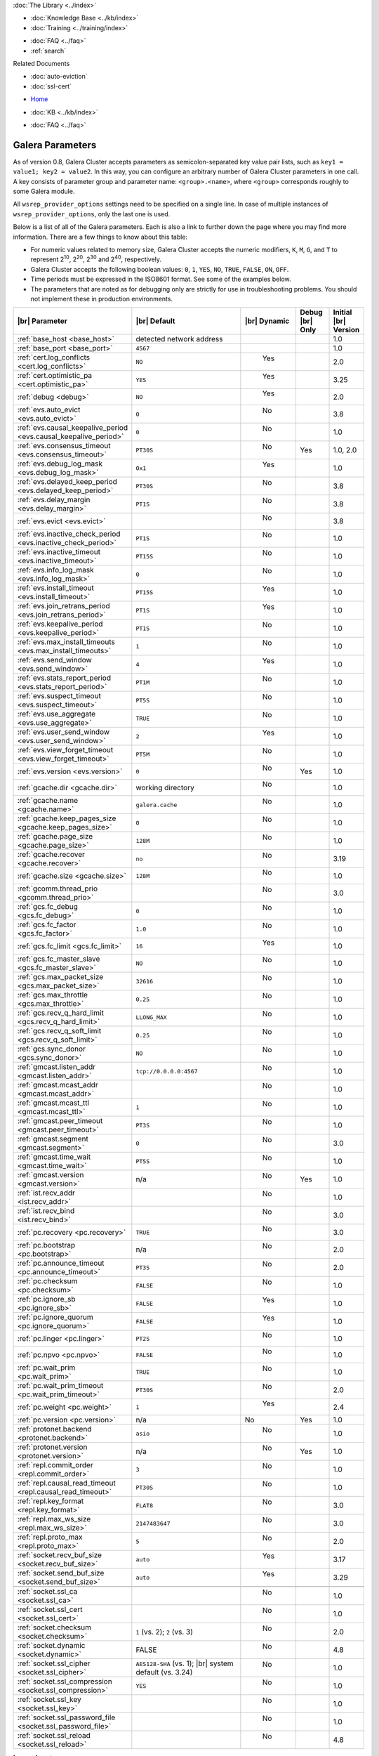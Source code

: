.. meta::
   :title: Galera Cluster Parameters
   :description:
   :language: en-US
   :keywords: galera cluster, galera parameters, options
   :copyright: Codership Oy, 2014 - 2021. All Rights Reserved.

.. container:: left-margin

   .. container:: left-margin-top

      :doc:`The Library <../index>`

   .. container:: left-margin-content

      .. cssclass:: here

         - :doc:`Documentation <./index>`

      - :doc:`Knowledge Base <../kb/index>`
      - :doc:`Training <../training/index>`

      .. cssclass:: sub-links

         - :doc:`Training Courses <../training/courses/index>`
		 - :doc:`Tutorial Articles <../training/tutorials/index>`
         - :doc:`Training Videos <../training/videos/index>`

      - :doc:`FAQ <../faq>`
      - :ref:`search`

      Related Documents

      - :doc:`auto-eviction`
      - :doc:`ssl-cert`

.. container:: top-links

   - `Home <https://galeracluster.com>`_

   .. cssclass:: here

      - :doc:`Docs <./index>`

   - :doc:`KB <../kb/index>`

   .. cssclass:: nav-wider

      - :doc:`Training <../training/index>`

   - :doc:`FAQ <../faq>`


.. cssclass:: library-document
.. _`galera-parameters`:

==================
Galera Parameters
==================

As of version 0.8, Galera Cluster accepts parameters as semicolon-separated key value pair lists, such as ``key1 = value1; key2 = value2``.  In this way, you can configure an arbitrary number of Galera Cluster parameters in one call. A key consists of parameter group and parameter name: ``<group>.<name>``, where ``<group>`` corresponds roughly to some Galera module.

All ``wsrep_provider_options`` settings need to be specified on a single line. In case of multiple instances of ``wsrep_provider_options``, only the last one is used.

Below is a list of all of the Galera parameters.  Each is also a link to further down the page where you may find more information.  There are a few things to know about this table:

- For numeric values related to memory size, Galera Cluster accepts the numeric modifiers, ``K``, ``M``, ``G``, and ``T`` to represent |210|, |220|, |230| and |240|, respectively.

- Galera Cluster accepts the following boolean values: ``0``, ``1``, ``YES``, ``NO``, ``TRUE``, ``FALSE``, ``ON``, ``OFF``.

- Time periods must be expressed in the ISO8601 format. See some of the examples below.

- The parameters that are noted as for debugging only are strictly for use in troubleshooting problems. You should not implement these in production environments.

.. |210| replace:: 2\ :sup:`10`\
.. |220| replace:: 2\ :sup:`20`\
.. |230| replace:: 2\ :sup:`30`\
.. |240| replace:: 2\ :sup:`40`\

.. csv-table::
   :class: doc-options
   :header: "|br| Parameter", "|br| Default", "|br| Dynamic", "Debug |br| Only", "Initial |br| Version"
   :widths: 30, 40, 10, 10, 10

   ":ref:`base_host <base_host>`", "detected network address", "", "", "1.0"
   ":ref:`base_port <base_port>`", "``4567``", "", "", "1.0"
   ":ref:`cert.log_conflicts <cert.log_conflicts>`", "``NO``", "  Yes", "", "2.0"
   ":ref:`cert.optimistic_pa <cert.optimistic_pa>`", "``YES``", "  Yes", "", "3.25"
   ":ref:`debug <debug>`", "``NO``", "  Yes", "", "2.0"
   ":ref:`evs.auto_evict <evs.auto_evict>`", "``0``", "   No", "", "3.8"
   ":ref:`evs.causal_keepalive_period <evs.causal_keepalive_period>`", "``0``", "   No", "", "1.0"
   ":ref:`evs.consensus_timeout <evs.consensus_timeout>`", "``PT30S``", "   No", "Yes", "1.0, 2.0"
   ":ref:`evs.debug_log_mask <evs.debug_log_mask>`", "``0x1``", "  Yes", "", "1.0"
   ":ref:`evs.delayed_keep_period <evs.delayed_keep_period>`", "``PT30S``", "   No", "", "3.8"
   ":ref:`evs.delay_margin <evs.delay_margin>`", "``PT1S``", "   No", "", "3.8"
   ":ref:`evs.evict <evs.evict>`", "", "   No", "", "3.8"
   ":ref:`evs.inactive_check_period <evs.inactive_check_period>`", "``PT1S``", "   No", "", "1.0"
   ":ref:`evs.inactive_timeout <evs.inactive_timeout>`", "``PT15S``", "   No", "", "1.0"
   ":ref:`evs.info_log_mask <evs.info_log_mask>`", "``0``", "   No", "", "1.0"
   ":ref:`evs.install_timeout <evs.install_timeout>`", "``PT15S``", "  Yes", "", "1.0"
   ":ref:`evs.join_retrans_period <evs.join_retrans_period>`", "``PT1S``", "  Yes", "", "1.0"
   ":ref:`evs.keepalive_period <evs.keepalive_period>`", "``PT1S``", "  No", "", "1.0"
   ":ref:`evs.max_install_timeouts <evs.max_install_timeouts>`", "``1``", "  No", "", "1.0"
   ":ref:`evs.send_window <evs.send_window>`", "``4``", "  Yes", "", "1.0"
   ":ref:`evs.stats_report_period <evs.stats_report_period>`", "``PT1M``", "  No", "", "1.0"
   ":ref:`evs.suspect_timeout <evs.suspect_timeout>`", "``PT5S``", "  No", "", "1.0"
   ":ref:`evs.use_aggregate <evs.use_aggregate>`", "``TRUE``", "  No", "", "1.0"
   ":ref:`evs.user_send_window <evs.user_send_window>`", "``2``", "  Yes", "", "1.0"
   ":ref:`evs.view_forget_timeout <evs.view_forget_timeout>`", "``PT5M``", "  No", "", "1.0"
   ":ref:`evs.version <evs.version>`", "``0``", "  No", "Yes", "1.0"
   ":ref:`gcache.dir <gcache.dir>`", "working directory", "  No", "", "1.0"
   ":ref:`gcache.name <gcache.name>`", "``galera.cache``", "  No", "", "1.0"
   ":ref:`gcache.keep_pages_size <gcache.keep_pages_size>`", "``0``", "  No", "", "1.0"
   ":ref:`gcache.page_size <gcache.page_size>`", "``128M``", "  No", "", "1.0"
   ":ref:`gcache.recover <gcache.recover>`", "``no``", "  No", "", "3.19"
   ":ref:`gcache.size <gcache.size>`", "``128M``", "  No", "", "1.0"
   ":ref:`gcomm.thread_prio <gcomm.thread_prio>`", "", "  No", "", "3.0"
   ":ref:`gcs.fc_debug <gcs.fc_debug>`", "``0``", "  No", "", "1.0"
   ":ref:`gcs.fc_factor <gcs.fc_factor>`", "``1.0``", "  No", "", "1.0"
   ":ref:`gcs.fc_limit <gcs.fc_limit>`", "``16``", "  Yes", "", "1.0"
   ":ref:`gcs.fc_master_slave <gcs.fc_master_slave>`", "``NO``", "  No", "", "1.0"
   ":ref:`gcs.max_packet_size <gcs.max_packet_size>`", "``32616``", "  No", "", "1.0"
   ":ref:`gcs.max_throttle <gcs.max_throttle>`", "``0.25``", "  No", "", "1.0"
   ":ref:`gcs.recv_q_hard_limit <gcs.recv_q_hard_limit>`", "``LLONG_MAX``", "  No", "", "1.0"
   ":ref:`gcs.recv_q_soft_limit <gcs.recv_q_soft_limit>`", "``0.25``", "  No", "", "1.0"
   ":ref:`gcs.sync_donor <gcs.sync_donor>`", "``NO``", "  No", "", "1.0"
   ":ref:`gmcast.listen_addr <gmcast.listen_addr>`", "``tcp://0.0.0.0:4567``", "  No", "", "1.0"
   ":ref:`gmcast.mcast_addr <gmcast.mcast_addr>`", "", "  No", "", "1.0"
   ":ref:`gmcast.mcast_ttl <gmcast.mcast_ttl>`", "``1``", "  No", "", "1.0"
   ":ref:`gmcast.peer_timeout <gmcast.peer_timeout>`", "``PT3S``", "  No", "", "1.0"
   ":ref:`gmcast.segment <gmcast.segment>`", "``0``", "  No", "", "3.0"
   ":ref:`gmcast.time_wait <gmcast.time_wait>`", "``PT5S``", "  No", "", "1.0"
   ":ref:`gmcast.version <gmcast.version>`", "n/a", "  No", "Yes", "1.0"
   ":ref:`ist.recv_addr <ist.recv_addr>`", "", "  No", "", "1.0"
   ":ref:`ist.recv_bind <ist.recv_bind>`", "", "  No", "", "3.0"
   ":ref:`pc.recovery <pc.recovery>`", "``TRUE``", "  No", "", "3.0"
   ":ref:`pc.bootstrap <pc.bootstrap>`", "n/a", "  No", "", "2.0"
   ":ref:`pc.announce_timeout <pc.announce_timeout>`", "``PT3S``", "  No", "", "2.0"
   ":ref:`pc.checksum <pc.checksum>`", "``FALSE``", "  No", "", "1.0"
   ":ref:`pc.ignore_sb <pc.ignore_sb>`", "``FALSE``", "  Yes", "", "1.0"
   ":ref:`pc.ignore_quorum <pc.ignore_quorum>`", "``FALSE``", "  Yes", "", "1.0"
   ":ref:`pc.linger <pc.linger>`", "``PT2S``", "  No", "", "1.0"
   ":ref:`pc.npvo <pc.npvo>`", "``FALSE``", "  No", "", "1.0"
   ":ref:`pc.wait_prim <pc.wait_prim>`", "``TRUE``", "  No", "", "1.0"
   ":ref:`pc.wait_prim_timeout <pc.wait_prim_timeout>`", "``PT30S``", "  No", "", "2.0"
   ":ref:`pc.weight <pc.weight>`", "``1``", "  Yes", "", "2.4"
   ":ref:`pc.version <pc.version>`", "n/a", "No", "Yes", "1.0"
   ":ref:`protonet.backend <protonet.backend>`", "``asio``", "  No", "", "1.0"
   ":ref:`protonet.version <protonet.version>`", "n/a", "  No", "Yes", "1.0"
   ":ref:`repl.commit_order <repl.commit_order>`", "``3``", "  No", "", "1.0"
   ":ref:`repl.causal_read_timeout <repl.causal_read_timeout>`", "``PT30S``", "  No", "", "1.0"
   ":ref:`repl.key_format <repl.key_format>`", "``FLAT8``", "  No", "", "3.0"
   ":ref:`repl.max_ws_size <repl.max_ws_size>`", "``2147483647``", "  No", "", "3.0"
   ":ref:`repl.proto_max <repl.proto_max>`", "``5``", "  No", "", "2.0"
   ":ref:`socket.recv_buf_size <socket.recv_buf_size>`", "``auto``", "  Yes", "", "3.17"
   ":ref:`socket.send_buf_size <socket.send_buf_size>`", "``auto``", "  Yes", "", "3.29"

   ":ref:`socket.ssl_ca <socket.ssl_ca>`", "", "  No", "", "1.0"
   ":ref:`socket.ssl_cert <socket.ssl_cert>`", "", "  No", "", "1.0"
   ":ref:`socket.checksum <socket.checksum>`", "``1`` (vs. 2); ``2`` (vs. 3)", "  No", "", "2.0"
   ":ref:`socket.dynamic <socket.dynamic>`", "FALSE", "  No", "", "4.8"   
   ":ref:`socket.ssl_cipher <socket.ssl_cipher>`", "``AES128-SHA`` (vs. 1); |br| system default (vs. 3.24)", "  No", "", "1.0"
   ":ref:`socket.ssl_compression <socket.ssl_compression>`", "``YES``", "  No", "", "1.0"
   ":ref:`socket.ssl_key <socket.ssl_key>`", "", "  No", "", "1.0"
   ":ref:`socket.ssl_password_file <socket.ssl_password_file>`", "", "  No", "", "1.0"
   ":ref:`socket.ssl_reload <socket.ssl_reload>`", "", "  No", "", "4.8"



.. _`base_host`:
.. rst-class:: section-heading
.. rubric:: ``base_host``

.. index::
   pair: wsrep Provider Options; base_host

Global variable for internal use.

.. csv-table::
   :class: doc-options

   "Default Value", "detected network address"
   "Dynamic", ""
   "Initial Version", "???"

.. warning:: Since this is for internal use only, don't manually set the ``base_host`` variable.


.. _`base_port`:
.. rst-class:: section-heading
.. rubric:: ``base_port``

.. index::
   pair: wsrep Provider Options; base_port

Global variable for internal use.

.. csv-table::
   :class: doc-options

   "Default Value", "``4567``"
   "Dynamic", ""
   "Initial Version", "???"

.. warning:: Since this is for internal use only, don't manually set the ``base_port`` variable.


.. _`cert.log_conflicts`:
.. rst-class:: section-heading
.. rubric:: ``cert.log_conflicts``

.. index::
   pair: wsrep Provider Options; cert.log_conflicts

Log details of certification failures.

.. csv-table::
   :class: doc-options

   "Default Value", "``NO``"
   "Dynamic", "Yes"
   "Initial Version", "2.0"

The excerpt below is an example of how this Galera parameter might look in the configuration file:

.. code-block:: ini

   wsrep_provider_options="cert.log_conflicts=NO"


.. _`cert.optimistic_pa`:
.. rst-class:: section-heading
.. rubric:: ``cert.optimistic_pa``

.. index::
   pair: wsrep Provider Options; cert.optimistic_pa

Controls parallel applying of slave actions. When enabled allows full range
of parallelization as determined by certification algorithm. When disabled
limits parallel applying window to not exceed that seen on master. In other
words, the action starts applying no sooner than all actions it has seen
on the master are committed.

.. csv-table::
   :class: doc-options

   "Default Value", "``YES``"
   "Dynamic", "Yes"
   "Initial Version", "3.25"

.. code-block:: ini

   wsrep_provider_options="cert.optimistic_pa=NO"


.. _`debug`:
.. rst-class:: section-heading
.. rubric:: ``debug``

.. index::
   pair: wsrep Provider Options; debug

Enable debugging.

.. csv-table::
   :class: doc-options

   "Default Value", "``NO``"
   "Dynamic", "Yes"
   "Initial Version", "2.0"

.. code-block:: ini

   wsrep_provider_options="debug=NO"


.. _`evs.auto_evict`:
.. rst-class:: section-heading
.. rubric:: ``evs.auto_evict``

.. index::
   pair: wsrep Provider Options; evs.auto_evict

Defines how many entries the node allows for given a delayed node before it triggers the Auto Eviction protocol.

.. csv-table::
   :class: doc-options

   "Default Value", "``0``"
   "Dynamic", "No"
   "Initial Version", "3.8"

Each cluster node monitors the group communication response times from all other nodes.  When the cluster registers delayed response from a given node, it adds an entry for that node to its delayed list.  If the majority of the cluster nodes show the node as delayed, the node is permanently evicted from the cluster.

This parameter determines how many entries a given node can receive before it triggers Auto Eviction.

When this parameter is set to ``0``, it disables the Auto Eviction protocol for this node.  Even when you disable Auto Eviction, though; the node continues to monitor response times from the cluster.

The excerpt below is an example of how this Galera parameter might look in the configuration file:

.. code-block:: ini

   wsrep_provider_options="evs.auto_evict=5"

For more information on the Auto Eviction process, see :doc:`auto-eviction`.


.. _`evs.causal_keepalive_period`:
.. rst-class:: section-heading
.. rubric:: ``evs.causal_keepalive_period``

.. index::
   pair: wsrep Provider Options; evs.causal_keepalive_period

For developer use only. Defaults to ``evs.keepalive_period``.

.. csv-table::
   :class: doc-options

   "Default Value", ""
   "Dynamic", "No"
   "Initial Version", "1.0"


.. _`evs.consensus_timeout`:
.. rst-class:: section-heading
.. rubric:: ``evs.consensus_timeout``

.. index::
   pair: wsrep Provider Options; evs.consensus_timeout

Timeout on reaching the consensus about cluster membership.

.. csv-table::
   :class: doc-options

   "Default Value", "``PT30S``"
   "Dynamic", "No"
   "Initial Version", "1.0"
   "Deprecated", "2.0"

This variable is mostly used for troubleshooting purposes and should not be implemented in a production environment.

The excerpt below is an example of how this Galera parameter might look in the configuration file:

.. code-block:: ini

   wsrep_provider_options="evs.consensus_timeout=PT30S"

.. note:: This feature has been **deprecated**. It is succeeded by :ref:`evs.install_timeout <evs.install_timeout>`.


.. _`evs.debug_log_mask`:
.. rst-class:: section-heading
.. rubric:: ``evs.debug_log_mask``

.. index::
   pair: wsrep Provider Options; evs.debug_log_mask

Control EVS debug logging, only effective when ``wsrep_debug`` is in use.

.. csv-table::
   :class: doc-options

   "Default Value", "``0x1``"
   "Dynamic", "Yes"
   "Initial Version", "1.0"

The excerpt below is an example of how this Galera parameter might look in the configuration file:

.. code-block:: ini

   wsrep_provider_options="evs.debug_log_mask=0x1"


.. _`evs.delayed_keep_period`:
.. rst-class:: section-heading
.. rubric:: ``evs.delayed_keep_period``

.. index::
   pair: wsrep Provider Options; evs.delayed_keep_period

Defines how long this node requires a delayed node to remain responsive before it removes an entry from the delayed list.

.. csv-table::
   :class: doc-options

   "Default Value", "``PT30S``"
   "Dynamic", "No"
   "Initial Version", "3.8"

Each cluster node monitors the group communication response times from all other nodes.  When the cluster registered delayed responses from a given node, it adds an entry for that node to its delayed list.  Nodes that remain on the delayed list can trigger Auto Eviction, which removes them permanently from the cluster.

This parameter determines how long a node on the delayed list must remain responsive before it removes one entry. The number of entries on the delayed list and how long it takes before the node removes all entries depends on how long the delayed node was unresponsive.

The excerpt below is an example of how this Galera parameter might look in the configuration file:

.. code-block:: ini

   wsrep_provider_options="evs.delayed_keep_period=PT45S"

For more information on the delayed list and the Auto Eviction process, see :doc:`auto-eviction`.


.. _`evs.delay_margin`:
.. rst-class:: section-heading
.. rubric:: ``evs.delay_margin``

.. index::
   pair: wsrep Provider Options; evs.delay_margin

Defines how long the node allows response times to deviate before adding an entry to the delayed list.

.. csv-table::
   :class: doc-options

   "Default Value", "PT1S"
   "Dynamic", "No"
   "Initial Version", "3.8"

Each cluster node monitors group communication response times from all other nodes.  When the cluster registers a delayed response from a given node, it adds an entry for that node to its delayed list.  Delayed nodes can trigger Auto Eviction, which removes them permanently from the cluster.

This parameter determines how long a delay can run before the node adds an entry to the delayed list.  You must set this parameter to a value higher than the round-trip delay time (RTT) between the nodes.

The excerpt below is an example of how this Galera parameter might look in the configuration file:

.. code-block:: ini

   wsrep_provider_options="evs.delay_margin=PT5S"

For more information on the delayed list and the Auto Eviction process, see :doc:`auto-eviction`.


.. _`evs.evict`:
.. rst-class:: section-heading
.. rubric:: ``evs.evict``

.. index::
   pair: wsrep Provider Options; evs.evict

If set to the gcomm UUID of some node, that node will be evicted from the cluster.  Setting this parameter to an empty string causes the eviction list to be cleared on the node where it is set.

.. csv-table::
   :class: doc-options

   "Default Value", ""
   "Dynamic", "No"
   "Initial Version", "3.8"

For more information on the eviction and Auto Eviction process, see :doc:`auto-eviction`.


.. _`evs.inactive_check_period`:
.. rst-class:: section-heading
.. rubric:: ``evs.inactive_check_period``

.. index::
   pair: wsrep Provider Options; evs.inactive_check_period

Defines how often you want the node to check for peer inactivity.

.. csv-table::
   :class: doc-options

   "Default Value", "``PT1S``"
   "Dynamic", "No"
   "Initial Version", "1.0"

Each cluster node monitors group communication response times from all other nodes.  When the cluster registers a delayed response from a given node, it adds an entry for that node to its delayed list, which can lead to the delayed node's eviction from the cluster.

This parameter determines how often you want the node to check for delays in the group communication responses from other cluster nodes.

The excerpt below is an example of how this Galera parameter might look in the configuration file:

.. code-block:: ini

   wsrep_provider_options="evs.inactive_check_period=PT1S"


.. _`evs.inactive_timeout`:
.. rst-class:: section-heading
.. rubric:: ``evs.inactive_timeout``

.. index::
   pair: wsrep Provider Options; evs.inactive_timeout

Defines a hard limit on node inactivity.

.. csv-table::
   :class: doc-options

   "Default Value", "``PT15S``"
   "Dynamic", "No"
   "Initial Version", "1.0"

Hard limit on the inactivity period, after which the node is pronounced dead.

Each cluster node monitors group communication response times from all other nodes.  When the cluster registers a delayed response from a given node, it add an entry for that node to its delayed list, which can lead tot he delayed node's eviction from the cluster.

The excerpt below is an example of how this Galera parameter might look in the configuration file:

.. code-block:: ini

   wsrep_provider_options="evs.inactive_timeout=PT15S"

This parameter sets a hard limit for node inactivity.  If a delayed node remains unresponsive for longer than this period, the node pronounces the delayed node as dead.


.. _`evs.info_log_mask`:
.. rst-class:: section-heading
.. rubric:: ``evs.info_log_mask``

.. index::
   pair: wsrep Provider Options; evs.info_log_mask

Defines additional logging options for the EVS Protocol.

.. csv-table::
   :class: doc-options

   "Default Value", "``0``"
   "Dynamic", "No"
   "Initial Version", "1.0"

The EVS Protocol monitors group communication response times and controls the node eviction and auto eviction processes.  This parameter allows you to enable additional logging options, through a bitmask value.

- ``0x1`` Provides extra view change info.
- ``0x2`` Provides extra state change info
- ``0x4`` Provides statistics
- ``0x8`` Provides profiling (only in builds with profiling enabled)

The excerpt below is an example of how this Galera parameter might look in the configuration file:

.. code-block:: ini

   wsrep_provider_options="evs.info_log_mask=0x4"


.. _`evs.install_timeout`:
.. rst-class:: section-heading
.. rubric:: ``evs.install_timeout``

.. index::
   pair: wsrep Provider Options; evs.install_timeout

Defines the timeout for install message acknowledgments.

.. csv-table::
   :class: doc-options

   "Default Value", "``PT15S``"
   "Dynamic", "Yes"
   "Initial Version", "1.0"

Each cluster node monitors group communication response times from all other nodes, checking whether they are responsive or delayed.  This parameter determines how long you want the node to wait on install message acknowledgments.

The excerpt below is an example of how this Galera parameter might look in the configuration file:

.. code-block:: ini

   wsrep_provider_options="evs.install_timeout=PT15S"

.. note:: This parameter replaces :ref:`evs.consensus_timeout <evs.consensus_timeout>`.


.. _`evs.join_retrans_period`:
.. rst-class:: section-heading
.. rubric:: ``evs.join_retrans_period``

.. index::
   pair: wsrep Provider Options; evs.join_retrans_period

Defines how often the node retransmits EVS join messages when forming cluster membership.

.. csv-table::
   :class: doc-options

   "Default Value", "``PT1S``"
   "Dynamic", "Yes"
   "Initial Version", "1.0"

The excerpt below is an example of how this Galera parameter might look in the configuration file:

.. code-block:: ini

   wsrep_provider_options="evs.join_retrans_period=PT1S"


.. _`evs.keepalive_period`:
.. rst-class:: section-heading
.. rubric:: ``evs.keepalive_period``

.. index::
   pair: wsrep Provider Options; evs.keepalive_period

Defines how often the node emits keepalive signals.

.. csv-table::
   :class: doc-options

   "Default Value", "``PT1S``"
   "Dynamic", "No"
   "Initial Version", "1.0"

Each cluster node monitors group communication response times from all other nodes.  When there is no traffic going out for the cluster to monitor, nodes emit keepalive signals so that other nodes have something to measure.  This parameter determines how often the node emits a keepalive signal, absent any other traffic.

The excerpt below is an example of how this Galera parameter might look in the configuration file:

.. code-block:: ini

   wsrep_provider_options="evs.keepalive_period=PT1S"


.. _`evs.max_install_timeouts`:
.. rst-class:: section-heading
.. rubric:: ``evs.max_install_timeouts``

.. index::
   pair: wsrep Provider Options; evs.max_install_timeouts

Defines the number of membership install rounds to try before giving up.

.. csv-table::
   :class: doc-options

   "Default Value", "``1``"
   "Dynamic", "No"
   "Initial Version", "1.0"

This parameter determines the maximum number of times that the node tries for a membership install acknowledgment, before it stops trying.  The total number of rounds it tries is this value plus 2.

The excerpt below is an example of how this Galera parameter might look in the configuration file:

.. code-block:: ini

   wsrep_provider_options="evs.max_install_timeouts=1"


.. _`evs.send_window`:
.. rst-class:: section-heading
.. rubric:: ``evs.send_window``

.. index::
   pair: wsrep Provider Options; evs.send_window

Defines the maximum number of packets at a time in replication.

.. csv-table::
   :class: doc-options

   "Default Value", "``4``"
   "Dynamic", "Yes"
   "Initial Version", "1.0"

This parameter determines the maximum number of packets the node uses at a time in replication.  For clusters implemented over :abbr:`WAN (Wide Area Network)`, you can set this value considerably higher, (for example, 512), than for clusters implemented over :abbr:`LAN (Local Area Network)`.

You must use a value that is greater than :ref:`evs.user_send_window <evs.user_send_window>`.  The recommended value is double :ref:`evs.user_send_window <evs.user_send_window>`.

The excerpt below is an example of how this Galera parameter might look in the configuration file:

.. code-block:: ini

   wsrep_provider_options="evs.send_window=4"


.. _`evs.stats_report_period`:
.. rst-class:: section-heading
.. rubric:: ``evs.stats_report_period``

.. index::
   pair: wsrep Provider Options; evs.stats_report_period

Control period of EVS statistics reporting. The node is pronounced dead.

.. csv-table::
   :class: doc-options

   "Default Value", "``PT1M``"
   "Dynamic", "No"
   "Initial Version", "1.0"

The excerpt below is an example of how this Galera parameter might look in the configuration file:

.. code-block:: ini

   wsrep_provider_options="evs.stats_report_period=PT1M"


.. _`evs.suspect_timeout`:
.. rst-class:: section-heading
.. rubric:: ``evs.suspect_timeout``

.. index::
   pair: wsrep Provider Options; evs.suspect_timeout

Defines the inactivity period after which a node is *suspected* as dead.

.. csv-table::
   :class: doc-options

   "Default Value", "``PT5S``"
   "Dynamic", "No"
   "Initial Version", "1.0"

Each node in the cluster monitors group communications from all other nodes in the cluster.  This parameter determines the period of inactivity before the node suspects another of being dead.  If all nodes agree on that, the cluster drops the inactive node.

The excerpt below is an example of how this Galera parameter might look in the configuration file:

.. code-block:: ini

   wsrep_provider_options="evs.suspect_timeout=PT5S"


.. _`evs.use_aggregate`:
.. rst-class:: section-heading
.. rubric:: ``evs.use_aggregate``

.. index::
   pair: wsrep Provider Options; evs.use_aggregate

Defines whether the node aggregates small packets into one when possible.

.. csv-table::
   :class: doc-options

   "Default Value", "``TRUE``"
   "Dynamic", "No"
   "Initial Version", "1.0"

The excerpt below is an example of how this Galera parameter might look in the configuration file:

.. code-block:: ini

   wsrep_provider_options="evs.use_aggregate=TRUE"


.. _`evs.user_send_window`:
.. rst-class:: section-heading
.. rubric:: ``evs.user_send_window``

.. index::
   pair: Parameters; evs.user_send_window

Defines the maximum number of data packets at a time in replication.

.. csv-table::
   :class: doc-options

   "Default Value", "``2``"
   "Dynamic", "Yes"
   "Initial Version", "1.0"

This parameter determines the maximum number of data packets the node uses at a time in replication.  For clusters implemented over :abbr:`WAN (Wide Area Network)`, you can set this to a value considerably higher than cluster implementations over :abbr:`LAN (Local Area Network)`, (for example, 512).

You must use a value that is smaller than :ref:`evs.send_window<evs.send_window>`.  The recommended value is half :ref:`evs.send_window<evs.send_window>`.

The excerpt below is an example of how this Galera parameter might look in the configuration file:

.. code-block:: ini

   wsrep_provider_options="evs.user_send_window=2"

For more information, see :ref:`evs.send_window <evs.send_window>`.


.. _`evs.view_forget_timeout`:
.. rst-class:: section-heading
.. rubric:: ``evs.view_forget_timeout``

.. index::
   pair: wsrep Provider Options; evs.view_forget_timeout

Defines how long the node saves past views from the view history.

.. csv-table::
   :class: doc-options

   "Default Value", "``PT5M``"
   "Dynamic", "No"
   "Initial Version", "1.0"

Each node maintains a history of past views.  This parameter determines how long you want the node to save past views before dropping them from the table.

The excerpt below is an example of how this Galera parameter might look in the configuration file:

.. code-block:: ini

   wsrep_provider_options="evs.view_forget_timeout=PT5M"


.. _`evs.version`:
.. rst-class:: section-heading
.. rubric:: ``evs.version``

.. index::
   pair: wsrep Provider Options; evs.version

Defines the EVS Protocol version.

.. csv-table::
   :class: doc-options

   "Default Value", "``0`` (up to Galera Cluster version 3.9) | ``1`` (as of Galera Cluster version 4.0)"
   "Dynamic", "No"
   "Initial Version", "1.0"

This parameter determines which version of the EVS Protocol the node uses.  In order to ensure backwards compatibility, the parameter defaults to ``0`` on Galera Cluster versions prior to 3.9.  Certain EVS Protocol features, such as Auto Eviction, require you to upgrade to more recent versions. As of Galera Cluster version 4.0, the parameter defaults to ``1``.

The excerpt below is an example of how this Galera parameter might look in the configuration file:

.. code-block:: ini

   wsrep_provider_options="evs.version=1"

For more information on the procedure to upgrade from one version to another, see :ref:`Upgrading the EVS Protocol <upgrade-evs>`.


.. _`gcache.dir`:
.. rst-class:: section-heading
.. rubric:: ``gcache.dir``

.. index::
   pair: wsrep Provider Options; gcache.dir

Defines the directory where the write-set cache places its files.

.. csv-table::
   :class: doc-options

   "Default Value", "``/path/to/working_dir``"
   "Dynamic", "No"
   "Initial Version", "1.0"

When nodes receive state transfers they cannot process incoming write-sets until they finish updating their state.  Under certain methods, the node that sends the state transfer is similarly blocked.  To prevent the database from falling further behind, GCache saves the incoming write-sets on memory mapped files to disk.

This parameter determines where you want the node to save these files for write-set caching.  By default, GCache uses the working directory for the database server.

The excerpt below is an example of how this Galera parameter might look in the configuration file:

.. code-block:: ini

   wsrep_provider_options="gcache.dir=/usr/share/galera"


.. _`gcache.keep_pages_size`:
.. rst-class:: section-heading
.. rubric:: ``gcache.keep_pages_size``

.. index::
   pair: wsrep Provider Options; gcache.keep_pages_size

Total size of the page storage pages to keep for caching purposes. If only page storage is enabled, one page is always present.

.. csv-table::
   :class: doc-options

   "Default Value", "``0``"
   "Dynamic", "No"
   "Initial Version", "1.0"

The excerpt below is an example of how this Galera parameter might look in the configuration file:

.. code-block:: ini

   wsrep_provider_options="gcache.keep_pages_size=0"


.. _`gcache.name`:
.. rst-class:: section-heading
.. rubric:: ``gcache.name``

.. index::
   pair: wsrep Provider Options; gcache.name

Defines the filename for the write-set cache.

.. csv-table::
   :class: doc-options

   "Default Value", "``galera.cache``"
   "Dynamic", "No"
   "Initial Version", "1.0"

When nodes receive state transfers they cannot process incoming write-sets until they finish updating their state.  Under certain methods, the node that sends the state transfer is similarly blocked.  To prevent the database from falling further behind, GCache saves the incoming write-sets on memory-mapped files to disk.

This parameter determines the name you want the node to use for this ring buffer storage file.

The excerpt below is an example of how this Galera parameter might look in the configuration file:

.. code-block:: ini

   wsrep_provider_options="gcache.name=galera.cache"


.. _`gcache.page_size`:
.. rst-class:: section-heading
.. rubric:: ``gcache.page_size``

.. index::
   pair: wsrep Provider Options; gcache.page_size

Size of the page files in page storage. The limit on overall page storage is the size of the disk.  Pages are prefixed by ``gcache.page``.

.. csv-table::
   :class: doc-options

   "Default Value", "``128M``"
   "Dynamic", "No"
   "Initial Version", "1.0"

The excerpt below is an example of how this Galera parameter might look in the configuration file:

.. code-block:: ini

   wsrep_provider_options="gcache.page_size=128M"


.. _`gcache.recover`:
.. rst-class:: section-heading
.. rubric:: ``gcache.recover``

.. index::
   pair: wsrep Provider Options; gcache.recover

Determines whether gcache recovery takes place on node startup. If gcache could be recovered successfully, the node can then provide IST to other joining nodes, which is useful when the whole cluster is being restarted.

.. csv-table::
   :class: doc-options

   "Default Value", "``no``"
   "Dynamic", "No"
   "Initial Version", "3.19"

The excerpt below is an example of how this Galera parameter might look in the configuration file:

.. code-block:: ini

   wsrep_provider_options="gcache.recover=yes"


.. _`gcache.size`:
.. rst-class:: section-heading
.. rubric:: ``gcache.size``

.. index::
   pair: wsrep Provider Options; gcache.size

Defines the disk space you want to node to use in caching write-sets.

.. csv-table::
   :class: doc-options

   "Default Value", "``128M``"
   "Dynamic", "No"
   "Initial Version", "1.0"

When nodes receive state transfers they cannot process incoming write-sets until they finish updating their state.  Under certain methods, the node that sends the state transfer is similarly blocked.  To prevent the database from falling further behind, GCache saves the incoming write-sets on memory-mapped files to disk.

This parameter defines the amount of disk space you want to allocate for the present ring buffer storage.  The node allocates this space when it starts the database server.

The excerpt below is an example of how this Galera parameter might look in the configuration file:

.. code-block:: ini

   wsrep_provider_options="gcache.size=128M"

For more information on customizing the write-set cache, see the :doc:`Best Practice Articles <../kb/index>`.


.. _`gcomm.thread_prio`:
.. rst-class:: section-heading
.. rubric:: ``gcomm.thread_prio``

.. index::
   pair: wsrep Provider Options; gcomm.thread_prio

Defines the policy and priority for the gcomm thread.

.. csv-table::
   :class: doc-options

   "Default Value", ""
   "Dynamic", "No"
   "Initial Version", "3.0"

Using this option, you can raise the priority of the gcomm thread to a higher level than it normally uses.  You may find this useful in situations where Galera Cluster threads do not receive sufficient CPU time, due to competition with other MySQL threads.  In these cases, when the thread scheduler for the operating system does not run the Galera threads frequently enough, timeouts may occur, causing the node to drop from the cluster.

The format for this option is: ``<policy>:<priority>``.  The priority value is an integer.  The policy value supports the following options:

- ``other`` Designates the default time-sharing scheduling in Linux.  They can run until they are blocked by an I/O request or preempted by higher priorities or superior scheduling designations.

- ``fifo`` Designates first-in out scheduling.  These threads always immediately preempt any currently running other, batch or idle threads.  They can run until they are either blocked by an I/O request or preempted by a FIFO thread of a higher priority.

- ``rr`` Designates round-robin scheduling.  These threads always preempt any currently running other, batch or idle threads.  The scheduler allows these threads to run for a fixed period of a time.  If the thread is still running when this time period is exceeded, they are stopped and moved to the end of the list, allowing another round-robin thread of the same priority to run in their place.  They can otherwise continue to run until they are blocked by an I/O request or are preempted by threads of a higher priority.

The excerpt below is an example of how this Galera parameter might look in the configuration file:

.. code-block:: ini

   wsrep_provider_options="gcomm.thread_prio=rr:2"


.. _`gcs.fc_debug`:
.. rst-class:: section-heading
.. rubric:: ``gcs.fc_debug``

.. index::
   pair: wsrep Provider Options; gcs.fc_debug

Post debug statistics about replication flow every this number of writesets.

.. csv-table::
   :class: doc-options

   "Default Value", "``0``"
   "Dynamic", "No"
   "Initial Version", "1.0"

The excerpt below is an example of how this Galera parameter might look in the configuration file:

.. code-block:: ini

   wsrep_provider_options="gcs.fc_debug=0"


.. _`gcs.fc_factor`:
.. rst-class:: section-heading
.. rubric:: ``gcs.fc_factor``

.. index::
   pair: wsrep Provider Options; gcs.fc_factor

Resume replication after recv queue drops below this fraction of ``gcs.fc_limit``.

.. csv-table::
   :class: doc-options

   "Default Value", "``0.5``"
   "Dynamic", "Yes"
   "Initial Version", "1.0"

The excerpt below is an example of how this Galera parameter might look in the configuration file:

.. code-block:: ini

   wsrep_provider_options="gcs.fc_factor=0.5"


.. _`gcs.fc_limit`:
.. rst-class:: section-heading
.. rubric:: ``gcs.fc_limit``

.. index::
   pair: wsrep Provider Options; gcs.fc_limit

Pause replication if recv queue exceeds this number of  writesets. For master-slave setups this number can be increased considerably.

.. csv-table::
   :class: doc-options

   "Default Value", "``16``"
   "Dynamic", "Yes"
   "Initial Version", "1.0"

The excerpt below is an example of how this Galera parameter might look in the configuration file:

.. code-block:: ini

   wsrep_provider_options="gcs.fc_limit=16"


.. _`gcs.fc_master_slave`:
.. rst-class:: section-heading
.. rubric:: ``gcs.fc_master_slave``

.. index::
   pair: wsrep Provider Options; gcs.fc_master_slave

Defines whether there is only one master node in the group.

.. csv-table::
   :class: doc-options

   "Default Value", "``NO``"
   "Dynamic", "No"
   "Initial Version", "1.0"

The excerpt below is an example of how this Galera parameter might look in the configuration file:

.. code-block:: ini

   wsrep_provider_options="gcs.fc_master_slave=NO"


.. _`gcs.max_packet_size`:
.. rst-class:: section-heading
.. rubric:: ``gcs.max_packet_size``

.. index::
   pair: wsrep Provider Options; gcs.max_packet_size

All writesets exceeding that size will be fragmented.

.. csv-table::
   :class: doc-options

   "Default Value", "``32616``"
   "Dynamic", "No"
   "Initial Version", "1.0"

The excerpt below is an example of how this Galera parameter might look in the configuration file:

.. code-block:: ini

   wsrep_provider_options="gcs.max_packet_size=32616"


.. _`gcs.max_throttle`:
.. rst-class:: section-heading
.. rubric:: ``gcs.max_throttle``

.. index::
   pair: wsrep Provider Options; gcs.max_throttle

How much to throttle replication rate during state transfer (to avoid running out of memory). Set the value to 0.0 if stopping replication is acceptable for completing state transfer.

.. csv-table::
   :class: doc-options

   "Default Value", "``0.25``"
   "Dynamic", "No"
   "Initial Version", "1.0"

The excerpt below is an example of how this Galera parameter might look in the configuration file:

.. code-block:: ini

   wsrep_provider_options="gcs.max_throttle=0.25"


.. _`gcs.recv_q_hard_limit`:
.. rst-class:: section-heading
.. rubric:: ``gcs.recv_q_hard_limit``

.. index::
   pair: wsrep Provider Options; gcs.recv_q_hard_limit

Maximum allowed size of recv queue. This should normally be half of (RAM + swap). If this limit is exceeded, Galera Cluster will abort the server.

.. csv-table::
   :class: doc-options

   "Default Value", "``LLONG_MAX``"
   "Dynamic", "No"
   "Initial Version", "1.0"

The excerpt below is an example of how this Galera parameter might look in the configuration file:

.. code-block:: ini

   wsrep_provider_options="gcs.recv_q_hard_limit=LLONG_MAX"


.. _`gcs.recv_q_soft_limit`:
.. rst-class:: section-heading
.. rubric:: ``gcs.recv_q_soft_limit``

.. index::
   pair: wsrep Provider Options; gcs.recv_q_soft_limit

The fraction of :ref:`gcs.recv_q_hard_limit <gcs.recv_q_hard_limit>` after which replication rate will be throttled.

.. csv-table::
   :class: doc-options

   "Default Value", "``0.25``"
   "Dynamic", "No"
   "Initial Version", "1.0"

The degree of throttling is a linear function of recv queue size and goes from 1.0 (``full rate``)
at :ref:`gcs.recv_q_soft_limit <gcs.recv_q_soft_limit>` to :ref:`gcs.max_throttle <gcs.max_throttle>` at :ref:`gcs.recv_q_hard_limit <gcs.recv_q_hard_limit>` Note that ``full rate``, as estimated between 0 and :ref:`gcs.recv_q_soft_limit <gcs.recv_q_soft_limit>` is a very imprecise estimate of a regular replication rate.

The excerpt below is an example of how this Galera parameter might look in the configuration file:

.. code-block:: ini

   wsrep_provider_options="gcs.recv_q_soft_limit=0.25"


.. _`gcs.sync_donor`:
.. rst-class:: section-heading
.. rubric:: ``gcs.sync_donor``

.. index::
   pair: wsrep Provider Options; gcs.sync_donor

Should the rest of the cluster keep in sync with the donor? ``YES`` means that if the donor is blocked by state transfer, the whole cluster is blocked with it.

.. csv-table::
   :class: doc-options

   "Default Value", "``NO``"
   "Dynamic", "No"
   "Initial Version", "1.0"

If you choose to use value ``YES``, it is theoretically possible that the :term:`Donor Node` cannot keep up with the rest of the cluster due to the extra load from the SST. If the node lags behind, it may send flow control messages stalling the whole cluster. However, you can monitor this using the :ref:`wsrep_flow_control_paused <wsrep_flow_control_paused>` status variable.

The excerpt below is an example of how this Galera parameter might look in the configuration file:

.. code-block:: ini

   wsrep_provider_options="gcs.sync_donor=NO"


.. _`gmcast.listen_addr`:
.. rst-class:: section-heading
.. rubric:: ``gmcast.listen_addr``

.. index::
   pair: wsrep Provider Options; gmcast.listen_addr

Address at which *Galera Cluster* listens to connections from other nodes. By default the port to listen at is taken from the connection address. This setting can be used to overwrite that.

.. csv-table::
   :class: doc-options

   "Default Value", "``tcp://0.0.0.0:4567``"
   "Dynamic", "No"
   "Initial Version", "1.0"

The excerpt below is an example of how this Galera parameter might look in the configuration file:

.. code-block:: ini

   wsrep_provider_options="gmcast.listen_addr=tcp://0.0.0.0:4567"


.. _`gmcast.mcast_addr`:
.. rst-class:: section-heading
.. rubric:: ``gmcast.mcast_addr``

.. index::
   pair: wsrep Provider Options; gmcast.mcast_addr

If set, UDP multicast will be used for replication, for example:

.. csv-table::
   :class: doc-options

   "Default Value", ""
   "Dynamic", "No"
   "Initial Version", "1.0"

The value must be the same on all nodes.

If you are planning to build a large cluster, we recommend using UDP.

The excerpt below is an example of how this Galera parameter might look in the configuration file:

.. code-block:: ini

    wsrep_provider_options="gmcast.mcast_addr=239.192.0.11"


.. _`gmcast.mcast_ttl`:
.. rst-class:: section-heading
.. rubric:: ``gmcast.mcast_ttl``

.. index::
   pair: wsrep Provider Options; gmcast.mcast_ttl

Time to live value for multicast packets.

.. csv-table::
   :class: doc-options

   "Default Value", "``1``"
   "Dynamic", "No"
   "Initial Version", "1.0"

The excerpt below is an example of how this Galera parameter might look in the configuration file:

.. code-block:: ini

   wsrep_provider_options="gmcast.mcast_ttl=1"


.. _`gmcast.peer_timeout`:
.. rst-class:: section-heading
.. rubric:: ``gmcast.peer_timeout``

.. index::
   pair: wsrep Provider Options; gmcast.peer_timeout

Connection timeout to initiate message relaying.

.. csv-table::
   :class: doc-options

   "Default Value", "``PT3S``"
   "Dynamic", "No"
   "Initial Version", "1.0"

The excerpt below is an example of how this Galera parameter might look in the configuration file:

.. code-block:: ini

   wsrep_provider_options="gmcast.peer_timeout=PT3S"


.. _`gmcast.segment`:
.. rst-class:: section-heading
.. rubric:: ``gmcast.segment``

.. index::
   pair: wsrep Provider Options; gmcast.segment

Define which network segment this node is in. Optimisations on communication are performed to minimise the amount of traffic between network segments including writeset relaying and IST and SST donor selection.  The :ref:`gmcast.segment <gmcast.segment>` value is an integer from ``0`` to ``255``. By default all nodes are placed in the same segment (``0``).

.. csv-table::
   :class: doc-options

   "Default Value", "``0``"
   "Dynamic", "No"
   "Initial Version", "3.0"

The excerpt below is an example of how this Galera parameter might look in the configuration file:

.. code-block:: ini

   wsrep_provider_options="gmcast.segment=0"


.. _`gmcast.time_wait`:
.. rst-class:: section-heading
.. rubric:: ``gmcast.time_wait``

.. index::
   pair: wsrep Provider Options; gmcast.time_wait

Time to wait until allowing peer declared outside of stable view to reconnect.

.. csv-table::
   :class: doc-options

   "Default Value", "``PT5S``"
   "Dynamic", "No"
   "Initial Version", "1.0"

The excerpt below is an example of how this Galera parameter might look in the configuration file:

.. code-block:: ini

   wsrep_provider_options="gmcast.time_wait=PT5S"


.. _`gmcast.version`:
.. rst-class:: section-heading
.. rubric:: ``gmcast.version``

.. index::
   pair: wsrep Provider Options; gmcast.version

This status variable is used to check which gmcast protocol version is used.

.. csv-table::
   :class: doc-options

   "Default Value", ""
   "Dynamic", "No"
   "Initial Version", "1.0"

This variable is mostly used for troubleshooting purposes and should not be implemented in a production environment.


.. _`ist.recv_addr`:
.. rst-class:: section-heading
.. rubric:: ``ist.recv_addr``

.. index::
   pair: wsrep Provider Options; ist.recv_addr

Address to listen on for Incremental State Transfer. By default this is the ``<address>:<port+1>`` from :ref:`wsrep_node_address <wsrep_node_address>`.

.. csv-table::
   :class: doc-options

   "Default Value", ""
   "Dynamic", "No"
   "Initial Version", "2.0"

The excerpt below is an example of how this Galera parameter might look in the configuration file:

.. code-block:: ini

   wsrep_provider_options="ist.recv_addr=192.168.1.1"


.. _`ist.recv_bind`:
.. rst-class:: section-heading
.. rubric:: ``ist.recv_bind``

.. index::
   pair: wsrep Provider Options; ist.recv_bind

Defines the address that the node binds on for receiving an :term:`Incremental State Transfer`.

.. csv-table::
   :class: doc-options

   "Default Value", ""
   "Dynamic", "No"
   "Initial Version", "3.16"

This option defines the address to which the node will bind in order to receive Incremental State Transfers.  When this option is not set, it takes its value from :ref:`ist.recv_addr <ist.recv_addr>` or, in the event that that is also not set, from :ref:`wsrep_node_address <wsrep_node_address>`.  You may find it useful when the node runs behind a NAT or in similar cases where the public and private addresses differ.

The excerpt below is an example of how this Galera parameter might look in the configuration file:

.. code-block:: ini

   wsrep_provider_options="ist.recv_bind=192.168.1.1"


.. _`pc.recovery`:
.. rst-class:: section-heading
.. rubric:: ``pc.recovery``

.. index::
   pair: wsrep Provider Options; pc.recovery
.. index::
   single: gvwstate.dat

When set to ``TRUE``, the node stores the Primary Component state to disk, in the ``gvwstate.dat`` file.  The Primary Component can then recover automatically when all nodes that were part of the last saved state reestablish communications with each other.

.. csv-table::
   :class: doc-options

   "Default Value", "``TRUE``"
   "Dynamic", "No"
   "Initial Version", "3.0"

This allows for:

- Automatic recovery from full cluster crashes, such as in the case of a data center power outage.

- Graceful full cluster restarts without the need for explicitly bootstrapping a new Primary Component.

The excerpt below is an example of how this Galera parameter might look in the configuration file:

.. code-block:: ini

   wsrep_provider_options="pc.recovery=TRUE"

.. note:: In the event that the wsrep position differs between nodes, recovery also requires a full State Snapshot Transfer.


.. _`pc.bootstrap`:
.. rst-class:: section-heading
.. rubric:: ``pc.bootstrap``

.. index::
   pair: wsrep Provider Options; pc.bootstrap

If you set this value to ``TRUE`` is a signal to turn a ``NON-PRIMARY`` component into ``PRIMARY``.

.. csv-table::
   :class: doc-options

   "Default Value", ""
   "Dynamic", "Yes"
   "Initial Version", "2.0"

The excerpt below is an example of how this Galera parameter might look in the configuration file:

.. code-block:: ini

   wsrep_provider_options="pc.bootstrap=TRUE"


.. _`pc.announce_timeout`:
.. rst-class:: section-heading
.. rubric:: ``pc.announce_timeout``

.. index::
   pair: wsrep Provider Options; pc.announce_timeout

Cluster joining announcements are sent every :math:`\frac{1}{2}` second for this period of time or less if the other nodes are discovered.

.. csv-table::
   :class: doc-options

   "Default Value", "``PT3S``"
   "Dynamic", "No"
   "Initial Version", "2.0"

The excerpt below is an example of how this Galera parameter might look in the configuration file:

.. code-block:: ini

   wsrep_provider_options="pc.announce_timeout=PT3S"


.. _`pc.checksum`:
.. rst-class:: section-heading
.. rubric:: ``pc.checksum``

.. index::
   pair: wsrep Provider Options; pc.checksum

Checksum replicated messages.

.. csv-table::
   :class: doc-options

   "Default Value", "``FALSE``"
   "Dynamic", "No"
   "Initial Version", "1.0"

The excerpt below is an example of how this Galera parameter might look in the configuration file:

.. code-block:: ini

   wsrep_provider_options="pc.checksum=TRUE"


.. _`pc.ignore_sb`:
.. rst-class:: section-heading
.. rubric:: ``pc.ignore_sb``

.. index::
   pair: wsrep Provider Options; pc.ignore_sb

Should we allow nodes to process updates even in the case of :term:`Split Brain`? This is a dangerous setting in multi-master setup, but should simplify things in master-slave cluster (especially if only 2 nodes are used).

.. csv-table::
   :class: doc-options

   "Default Value", "``FALSE``"
   "Dynamic", "Yes"
   "Initial Version", "1.0"

The excerpt below is an example of how this Galera parameter might look in the configuration file:

.. code-block:: ini

   wsrep_provider_options="pc.ignore_sb=FALSE"


.. _`pc.ignore_quorum`:
.. rst-class:: section-heading
.. rubric:: ``pc.ignore_quorum``

.. index::
   pair: wsrep Provider Options; pc.ignore_quorum

Completely ignore :term:`Quorum` calculations. For example if the master splits from several slaves it still remains operational. Use with extreme caution even in master-slave setups, as slaves will not automatically reconnect to master in this case.

.. csv-table::
   :class: doc-options

   "Default Value", "``FALSE``"
   "Dynamic", "Yes"
   "Initial Version", "1.0"

The excerpt below is an example of how this Galera parameter might look in the configuration file:

.. code-block:: ini

   wsrep_provider_options="pc.ignore_quorum=FALSE"


.. _`pc.linger`:
.. rst-class:: section-heading
.. rubric:: ``pc.linger``

.. index::
   pair: wsrep Provider Options; pc.linger

The period for which the PC protocol waits for the EVS termination.

.. csv-table::
   :class: doc-options

   "Default Value", "``PT2S``"
   "Dynamic", "No"
   "Initial Version", "1.0"

The excerpt below is an example of how this Galera parameter might look in the configuration file:

.. code-block:: ini

   wsrep_provider_options="pc.linger=PT2S"


.. _`pc.npvo`:
.. rst-class:: section-heading
.. rubric:: ``pc.npvo``

.. index::
   pair: Parameters; pc.npvo

If set to ``TRUE``, the more recent primary component overrides older ones in the case of conflicting primaries.

.. csv-table::
   :class: doc-options

   "Default Value", "``FALSE``"
   "Dynamic", "No"
   "Initial Version", "1.0"

The excerpt below is an example of how this Galera parameter might look in the configuration file:

.. code-block:: ini

   wsrep_provider_options="pc.npvo=FALSE"


.. _`pc.wait_prim`:
.. rst-class:: section-heading
.. rubric:: ``pc.wait_prim``

.. index::
   pair: wsrep Provider Options; pc.wait_prim

If set to ``TRUE``, the node waits for the :ref:`pc.wait_prim_timeout <pc.wait_prim_timeout>` time period. Useful to bring up a non-primary component and make it primary with :ref:`pc.bootstrap <pc.bootstrap>`.

.. csv-table::
   :class: doc-options

   "Default Value", "``TRUE``"
   "Dynamic", "No"
   "Initial Version", "1.0"

The excerpt below is an example of how this Galera parameter might look in the configuration file:

.. code-block:: ini

   wsrep_provider_options="pc.wait_prim=FALSE"


.. _`pc.wait_prim_timeout`:
.. rst-class:: section-heading
.. rubric:: ``pc.wait_prim_timeout``

.. index::
   pair: wsrep Provider Options; pc.wait_prim_timeout

The period of time to wait for a primary component.

.. csv-table::
   :class: doc-options

   "Default Value", "``PT30S``"
   "Dynamic", "No"
   "Initial Version", "2.0"

The excerpt below is an example of how this Galera parameter might look in the configuration file:

.. code-block:: ini

   wsrep_provider_options="pc.wait_prim_timeout=PT30S"


.. _`pc.weight`:
.. rst-class:: section-heading
.. rubric:: ``pc.weight``

.. index::
   pair: wsrep Provider Options; pc.weight

As of version 2.4. Node weight for quorum calculation.

.. csv-table::
   :class: doc-options

   "Default Value", "``1``"
   "Dynamic", "Yes"
   "Initial Version", "2.4"

The excerpt below is an example of how this Galera parameter might look in the configuration file:

.. code-block:: ini

   wsrep_provider_options="pc.weight=1"


.. _`pc.version`:
.. rst-class:: section-heading
.. rubric:: ``pc.version``

.. index::
   pair: wsrep Provider Options; pc.version

This status variable is used to check which pc protocol version is used.

.. csv-table::
   :class: doc-options

   "Default Value", ""
   "Dynamic", "No"
   "Initial Version", "1.0"

This variable is mostly used for troubleshooting purposes and should not be implemented in a production environment.


.. _`protonet.backend`:
.. rst-class:: section-heading
.. rubric:: ``protonet.backend``

.. index::
   pair: wsrep Provider Options; protonet.backend

Which transport backend to use. Currently only ASIO is supported.

.. csv-table::
   :class: doc-options

   "Default Value", "``asio``"
   "Dynamic", "No"
   "Initial Version", "1.0"

The excerpt below is an example of how this Galera parameter might look in the configuration file:

.. code-block:: ini

   wsrep_provider_options="protonet.backend=asio"


.. _`protonet.version`:
.. rst-class:: section-heading
.. rubric:: ``protonet.version``

.. index::
   pair: wsrep Provider Options; protonet.version

This status variable is used to check which transport backend protocol version is used.

.. csv-table::
   :class: doc-options

   "Default Value", ""
   "Dynamic", "No"
   "Initial Version", "1.0"

This variable is mostly used for troubleshooting purposes and should not be implemented in a production environment.


.. _`repl.commit_order`:
.. rst-class:: section-heading
.. rubric:: ``repl.commit_order``

.. index::
   pair: wsrep Provider Options; repl.commit_order

Whether to allow Out-Of-Order committing (improves parallel applying performance).

.. csv-table::
   :class: doc-options

   "Default Value", "``3``"
   "Dynamic", "No"
   "Initial Version", "1.0"

Possible settings:

- ``0`` or ``BYPASS`` All commit order monitoring is switched off (useful for measuring performance penalty).

- ``1`` or ``OOOC`` Allows out of order committing for all transactions.

- ``2`` or ``LOCAL_OOOC``  Allows out of order committing only for local transactions.

- ``3`` or ``NO_OOOC`` No out of order committing is allowed (strict total order committing)

The excerpt below is an example of how this Galera parameter might look in the configuration file:

.. code-block:: ini

   wsrep_provider_options="repl.commit_order=2"


.. _`repl.causal_read_timeout`:
.. rst-class:: section-heading
.. rubric:: ``repl.causal_read_timeout``

.. index::
   pair: wsrep Provider Options; repl.causal_read_timeout

Sometimes causal reads need to timeout.

.. csv-table::
   :class: doc-options

   "Default Value", "``PT30S``"
   "Dynamic", "No"
   "Initial Version", "1.0"

The excerpt below is an example of how this Galera parameter might look in the configuration file:

.. code-block:: ini

   wsrep_provider_options="repl.causal_read_timeout=PT30S"


.. _`repl.key_format`:
.. rst-class:: section-heading
.. rubric:: ``repl.key_format``

.. index::
   pair: wsrep Provider Options; repl.key_format

The hash size to use for key formats (in bytes). An ``A`` suffix annotates the version.

.. csv-table::
   :class: doc-options

   "Default Value", "``FLAT8``"
   "Dynamic", "No"
   "Initial Version", "3.0"

Possible settings:

- ``FLAT8``
- ``FLAT8A``
- ``FLAT16``
- ``FLAT16A``

The excerpt below is an example of how this Galera parameter might look in the configuration file:

.. code-block:: ini

   wsrep_provider_options="repl.key_format=FLAT8"


.. _`repl.max_ws_size`:
.. rst-class:: section-heading
.. rubric:: ``repl.max_ws_size``

.. index::
   pair: wsrep Provider Options; repl.max_ws_size

The maximum size of a write-set in bytes. This is limited to 2G.

.. csv-table::
   :class: doc-options

   "Default Value", "``2147483647``"
   "Dynamic", "No"
   "Initial Version", "3.0"

The excerpt below is an example of how this Galera parameter might look in the configuration file:

.. code-block:: ini

   wsrep_provider_options="repl.max_ws_size=2147483647"


.. _`repl.proto_max`:
.. rst-class:: section-heading
.. rubric:: ``repl.proto_max``

.. index::
   pair: wsrep Provider Options; repl.proto_max

The maximum protocol version in replication. Changes to this parameter will only take effect after a provider restart.

.. csv-table::
   :class: doc-options

   "Default Value", "``5``"
   "Dynamic", "No"
   "Initial Version", "2.0"

The excerpt below is an example of how this Galera parameter might look in the configuration file:

.. code-block:: ini

   wsrep_provider_options="repl.proto_max=5"


.. _`socket.recv_buf_size`:
.. rst-class:: section-heading
.. rubric:: ``socket.recv_buf_size``

.. index::
   pair: wsrep Provider Options;  socket.recv_buf_size

The size of the receive buffer that used on the network sockets between nodes. Galera passes the value to the kernel via the ``SO_RCVBUF`` socket option. The value is either numeric value in bytes or ``auto`` which allows the kernel to autotune the receive buffer. The default was changed from ``212992`` to ``auto`` in 3.29.

.. csv-table::
   :class: doc-options

   "Default Value", "``auto``"
   "Dynamic", "No"
   "Initial Version", "3.17"

The excerpt below is an example of how this Galera parameter might look in the configuration file:

.. code-block:: ini

   wsrep_provider_options="socket.recv_buf_size=212992"

.. _`socket.send_buf_size`:
.. rst-class:: section-heading
.. rubric:: ``socket.send_buf_size``

.. index::
   pair: wsrep Provider Options;  socket.send_buf_size

The size of the send buffer that used on the network sockets between nodes. Galera passes the value to the kernel via the ``SO_SNDBUF`` socket option. The value is either numeric value in bytes or ``auto`` which allows the kernel to autotune the send buffer.

.. csv-table::
   :class: doc-options

   "Default Value", "``auto``"
   "Dynamic", "No"
   "Initial Version", "3.29"

The excerpt below is an example of how this Galera parameter might look in the configuration file:

.. code-block:: ini

   wsrep_provider_options="socket.send_buf_size=212992"

.. _`socket.ssl_ca`:
.. rst-class:: section-heading
.. rubric:: ``socket.ssl_ca``

.. index::
   pair: wsrep Provider Options; socket.ssl_ca

Defines the path to the SSL Certificate Authority (CA) file.

.. csv-table::
   :class: doc-options

   "Default Value", ""
   "Dynamic", "No"
   "Initial Version", "1.0"

The node uses the CA file to verify the signature on the certificate.  You can use either an absolute path or one relative to the working directory.  The file must use PEM format.

The excerpt below is an example of how this Galera parameter might look in the configuration file:

.. code-block:: ini

   wsrep_provider_options='socket.ssl_ca=/path/to/ca-cert.pem'

For more information on generating :abbr:`SSL (Secure Socket Layer)` certificate files for your cluster, see :doc:`ssl-cert`.


.. _`socket.ssl_cert`:
.. rst-class:: section-heading
.. rubric:: ``socket.ssl_cert``

.. index::
   pair: wsrep Provider Options; socket.ssl_cert

Defines the path to the :abbr:`SSL (Secure Socket Layer)` certificate.

.. csv-table::
   :class: doc-options

   "Default Value", ""
   "Dynamic", "No"
   "Initial Version", "1.0"

The node uses the certificate as a self-signed public key in encrypting replication traffic over :abbr:`SSL (Secure Socket Layer)`.  You can use either an absolute path or one relative to the working directory.  The file must use PEM format.

The excerpt below is an example of how this Galera parameter might look in the configuration file:

.. code-block:: ini

   wsrep_provider_options="socket.ssl_cert=/path/to/server-cert.pem"

For more information on generating :abbr:`SSL (Secure Socket Layer)` certificate files for your cluster, see :doc:`ssl-cert`.


.. _`socket.checksum`:
.. rst-class:: section-heading
.. rubric:: ``socket.checksum``

.. index::
   pair: wsrep Provider Options; socket.checksum

Checksum to use on socket layer.

.. csv-table::
   :class: doc-options

   "Default Value", "``1`` (before vs. 3), ``2``"
   "Dynamic", "No"
   "Initial Version", "2.0"

Possible Values;

- ``0`` - disable checksum
- ``1`` - CRC32
- ``2`` - CRC-32C (optimized and potentially HW-accelerated on Intel CPUs)

The excerpt below is an example of how this Galera parameter might look in the configuration file:

.. code-block:: ini

   wsrep_provider_options="socket.checksum=2"


.. _`socket.dynamic`:
.. rst-class:: section-heading
.. rubric:: ``socket.dynamic``

.. index::
   pair: wsrep Provider Options; socket.dynamic

Enable connection engine to accept both SSL and TCP connections.   

.. csv-table::
   :class: doc-options

   "Default Value", "false"
   "Dynamic", "No"
   "Initial Version", "4.8"

By enabling this parameter, it should be possible for Galera to communicate with both SSL and TCP connections.
If SSL is enabled it will try to establish/accept SSL connection first and than fallback to TCP connection if
necessary.

The excerpt below is an example of how this Galera parameter might look in the configuration file:

.. code-block:: ini

   wsrep_provider_options="socket.dynamic=true"


.. _`socket.ssl_cipher`:
.. rst-class:: section-heading
.. rubric:: ``socket.ssl_cipher``

.. index::
   pair: wsrep Provider Options; socket.ssl_cipher

Symmetric cipher to use. By default SSL library implementation default cipher is used.

.. csv-table::
   :class: doc-options

   "Default Value", "``AES128-SHA`` (before vs. 3.24), ``system default``"
   "Dynamic", "No"
   "Initial Version", "1.0"

The excerpt below is an example of how this Galera parameter might look in the configuration file:

.. code-block:: ini

   wsrep_provider_options="socket.ssl_cipher=AES128-SHA256"


.. _`socket.ssl_compression`:
.. rst-class:: section-heading
.. rubric:: ``socket.ssl_compression``

.. index::
   pair: wsrep Provider Options; socket.ssl_compression

Whether to enable compression on SSL connections.

.. csv-table::
   :class: doc-options

   "Default Value", "``YES``"
   "Dynamic", "No"
   "Initial Version", "1.0"

The excerpt below is an example of how this Galera parameter might look in the configuration file:

.. code-block:: ini

   wsrep_provider_options="socket.ssl_compression=YES"


.. _`socket.ssl_key`:
.. rst-class:: section-heading
.. rubric:: ``socket.ssl_key``

.. index::
   pair: wsrep Provider Options; socket.ssl_key

Defines the path to the :abbr:`SSL (Secure Socket Layer)` certificate key.

.. csv-table::
   :class: doc-options

   "Default Value", ""
   "Dynamic", "No"
   "Initial Version", "1.0"

The node uses the certificate key a self-signed private key in encrypting replication traffic over  :abbr:`SSL (Secure Socket Layer)`.  You can use either an absolute path or one relative to the working directory.  The file must use PEM format.

The excerpt below is an example of how this Galera parameter might look in the configuration file:

.. code-block:: ini

   wsrep_provider_options="socket.ssl_key=/path/to/server-key.pem"

For more information on generating :abbr:`SSL (Secure Socket Layer)` certificate files for your cluster, see :doc:`ssl-cert`.


.. _`socket.ssl_password_file`:
.. rst-class:: section-heading
.. rubric:: ``socket.ssl_password_file``

.. index::
   pair: wsrep Provider Options; socket.ssl_password_file

Defines a password file for use in :abbr:`SSL (Secure Socket Layer)` connections.

.. csv-table::
   :class: doc-options

   "Default Value", ""
   "Dynamic", "No"
   "Initial Version", "1.0"

In the event that you have your SSL key file encrypted, the node uses the SSL password file to decrypt the key file.

The excerpt below is an example of how this Galera parameter might look in the configuration file:

.. code-block:: ini

   wsrep_provider_options="socket.ssl_password_file=/path/to/password-file"


.. _`socket.ssl_reload`:
.. rst-class:: section-heading
.. rubric:: ``socket.reload``

.. index::
   pair: wsrep Provider Options; socket.ssl_reload

Reinitialize SSL context.

.. csv-table::
   :class: doc-options

   "Default Value", ""
   "Dynamic", "Yes"
   "Initial Version", "4.8"

Parameter used to dynamically reinitialize the Galera SSL context.  This is most useful if you need to 
replace a certificate that is about to expire without restarting the server. You need to change the 
certificate and key files at the relevant paths defined by SSL variables.

The excerpt below is an example of how this Galera parameter can be triggered from running database:

.. code-block:: ini

   SET GLOBAL wsrep_provider_options = 'socket.ssl_reload=1';


.. _`Setting Galera Parameters in MySQL`:

-------------------------------------
 Setting Galera Parameters in MySQL
-------------------------------------

.. index::
   pair: wsrep Provider Options; Setting
.. index::
   pair: wsrep Provider Options; Checking

You can set *Galera Cluster* parameters in the ``my.cnf`` configuration file as follows:

.. code-block:: ini

   wsrep_provider_options="gcs.fc_limit=256;gcs.fc_factor=0.9"

This is useful in master-slave setups.

You can set Galera Cluster parameters through a MySQL client with the following query:

.. code-block:: mysql

	SET GLOBAL wsrep_provider_options="evs.send_window=16";

This query  only changes the :ref:`evs.send_window <evs.send_window>` value.

To check which parameters are used in Galera Cluster, enter the following query:

.. code-block:: mysql

	SHOW VARIABLES LIKE 'wsrep_provider_options';


.. container:: bottom-links

   Related Documents

   - :doc:`auto-eviction`
   - :doc:`ssl-cert`


.. |br| raw:: html

   <br />

.. |---|   unicode:: U+2014 .. EM DASH
   :trim:
